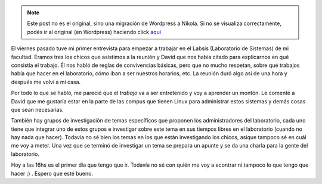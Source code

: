 .. link:
.. description:
.. tags: general, labsis
.. date: 2007/09/04 11:44:11
.. title: Entrevista Labsis
.. slug: entrevista-labsis


.. note::

   Este post no es el original, sino una migración de Wordpress a
   Nikola. Si no se visualiza correctamente, podés ir al original (en
   Wordpress) haciendo click aquí_

.. _aquí: http://humitos.wordpress.com/2007/09/04/entrevista-labsis/


|image0|\ El viernes pasado tuve mi primer entrevista para empezar a
trabajar en el Labsis (Laboratorio de Sistemas) de mi facultad. Éramos
tres los chicos que asistimos a la reunión y David que nos había citado
para explicarnos en qué consistía el trabajo. Él nos habló de reglas de
convivencias básicas, pero que no mucho respetan, sobre qué trabajos
había que hacer en el laboratorio, cómo iban a ser nuestros horarios,
etc. La reunión duró algo así de una hora y después me volví a mi casa.

Por todo lo que se habló, me pareció que el *trabajo* va a ser
entretenido y voy a aprender un montón. Le comenté a David que me
gustaría estar en la parte de las compus que tienen Linux para
administrar estos sistemas y demás cosas que sean necesarias.

También hay grupos de investigación de temas específicos que proponen
los administradores del laboratorio, cada uno tiene que integrar uno de
estos grupos e investigar sobre este tema en sus tiempos libres en el
laboratorio (cuando no hay nada que hacer). Todavía no sé bien los temas
en los que están investigando los chicos, asique tampoco sé en cuál me
voy a meter. Una vez que se terminó de investigar un tema se prepara un
apunte y se da una charla para la gente del laboratorio.

Hoy a las 16hs es el primer día que tengo que ir. Todavía no sé con
quién me voy a econtrar ni tampoco lo que tengo que hacer ;) . Espero
que esté bueno.

.. |image0| image:: http://img61.imageshack.us/img61/4216/labsismr8.png
